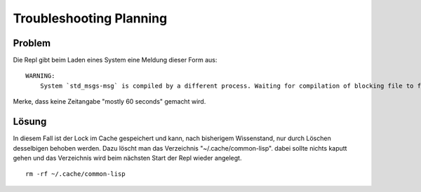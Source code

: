 Troubleshooting Planning
========================

Problem
-------

Die Repl gibt beim Laden eines System eine Meldung dieser Form aus::

    WARNING:
        System `std_msgs-msg` is compiled by a different process. Waiting for compilation of blocking file to finish.

Merke, dass keine Zeitangabe "mostly 60 seconds" gemacht wird.

Lösung
------

In diesem Fall ist der Lock im Cache gespeichert und kann, nach bisherigem Wissenstand, nur durch Löschen desselbigen behoben werden. Dazu  löscht man das Verzeichnis "~/.cache/common-lisp". dabei sollte nichts kaputt gehen und das Verzeichnis wird beim nächsten Start der Repl wieder angelegt. ::

    rm -rf ~/.cache/common-lisp